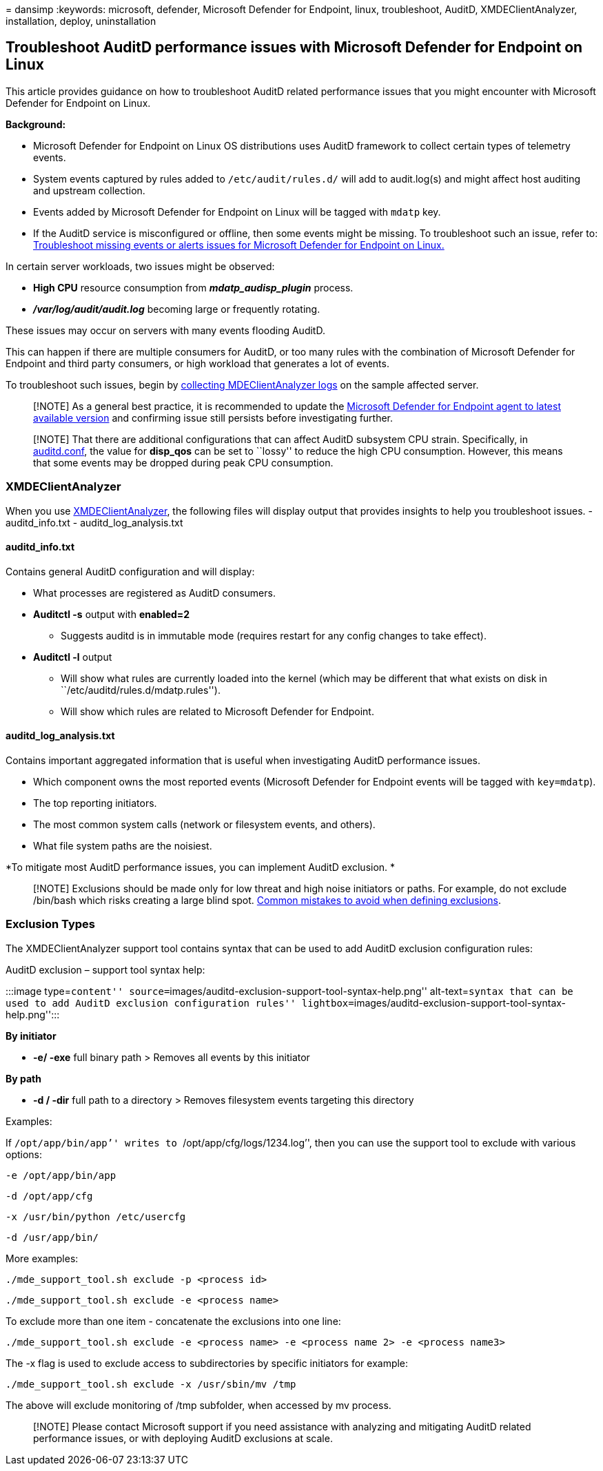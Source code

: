= 
dansimp
:keywords: microsoft, defender, Microsoft Defender for Endpoint, linux,
troubleshoot, AuditD, XMDEClientAnalyzer, installation, deploy,
uninstallation

== Troubleshoot AuditD performance issues with Microsoft Defender for Endpoint on Linux

This article provides guidance on how to troubleshoot AuditD related
performance issues that you might encounter with Microsoft Defender for
Endpoint on Linux.

*Background:*

* Microsoft Defender for Endpoint on Linux OS distributions uses AuditD
framework to collect certain types of telemetry events.
* System events captured by rules added to `/etc/audit/rules.d/` will
add to audit.log(s) and might affect host auditing and upstream
collection.
* Events added by Microsoft Defender for Endpoint on Linux will be
tagged with `mdatp` key.
* If the AuditD service is misconfigured or offline, then some events
might be missing. To troubleshoot such an issue, refer to:
link:linux-support-events.md[Troubleshoot missing events or alerts
issues for Microsoft Defender for Endpoint on Linux.]

In certain server workloads, two issues might be observed:

* *High CPU* resource consumption from *_mdatp_audisp_plugin_* process.
* *_/var/log/audit/audit.log_* becoming large or frequently rotating.

These issues may occur on servers with many events flooding AuditD.

This can happen if there are multiple consumers for AuditD, or too many
rules with the combination of Microsoft Defender for Endpoint and third
party consumers, or high workload that generates a lot of events.

To troubleshoot such issues, begin by
link:run-analyzer-macos-linux.md[collecting MDEClientAnalyzer logs] on
the sample affected server.

____
[!NOTE] As a general best practice, it is recommended to update the
link:linux-whatsnew.md[Microsoft Defender for Endpoint agent to latest
available version] and confirming issue still persists before
investigating further.
____

____
[!NOTE] That there are additional configurations that can affect AuditD
subsystem CPU strain. Specifically, in
https://linux.die.net/man/8/auditd.conf[auditd.conf], the value for
*disp_qos* can be set to ``lossy'' to reduce the high CPU consumption.
However, this means that some events may be dropped during peak CPU
consumption.
____

=== XMDEClientAnalyzer

When you use link:run-analyzer-macos-linux.md[XMDEClientAnalyzer], the
following files will display output that provides insights to help you
troubleshoot issues. - auditd_info.txt - auditd_log_analysis.txt

==== auditd_info.txt

Contains general AuditD configuration and will display:

* What processes are registered as AuditD consumers.
* *Auditctl -s* output with *enabled=2*
** Suggests auditd is in immutable mode (requires restart for any config
changes to take effect).
* *Auditctl -l* output
** Will show what rules are currently loaded into the kernel (which may
be different that what exists on disk in
``/etc/auditd/rules.d/mdatp.rules'').
** Will show which rules are related to Microsoft Defender for Endpoint.

==== auditd_log_analysis.txt

Contains important aggregated information that is useful when
investigating AuditD performance issues.

* Which component owns the most reported events (Microsoft Defender for
Endpoint events will be tagged with `key=mdatp`).
* The top reporting initiators.
* The most common system calls (network or filesystem events, and
others).
* What file system paths are the noisiest.

*To mitigate most AuditD performance issues, you can implement AuditD
exclusion. *

____
[!NOTE] Exclusions should be made only for low threat and high noise
initiators or paths. For example, do not exclude /bin/bash which risks
creating a large blind spot.
link:/microsoft-365/security/defender-endpoint/common-exclusion-mistakes-microsoft-defender-antivirus[Common
mistakes to avoid when defining exclusions].
____

=== Exclusion Types

The XMDEClientAnalyzer support tool contains syntax that can be used to
add AuditD exclusion configuration rules:

AuditD exclusion – support tool syntax help:

:::image type=``content''
source=``images/auditd-exclusion-support-tool-syntax-help.png''
alt-text=``syntax that can be used to add AuditD exclusion configuration
rules''
lightbox=``images/auditd-exclusion-support-tool-syntax-help.png'':::

*By initiator*

* *-e/ -exe* full binary path > Removes all events by this initiator

*By path*

* *-d / -dir* full path to a directory > Removes filesystem events
targeting this directory

Examples:

If ```/opt/app/bin/app`'' writes to ```/opt/app/cfg/logs/1234.log`'',
then you can use the support tool to exclude with various options:

`-e /opt/app/bin/app`

`-d /opt/app/cfg`

`-x /usr/bin/python /etc/usercfg`

`-d /usr/app/bin/`

More examples:

`./mde_support_tool.sh exclude -p <process id>`

`./mde_support_tool.sh exclude -e <process name>`

To exclude more than one item - concatenate the exclusions into one
line:

`./mde_support_tool.sh exclude -e <process name> -e <process name 2> -e <process name3>`

The -x flag is used to exclude access to subdirectories by specific
initiators for example:

`./mde_support_tool.sh exclude -x /usr/sbin/mv /tmp`

The above will exclude monitoring of /tmp subfolder, when accessed by mv
process.

____
[!NOTE] Please contact Microsoft support if you need assistance with
analyzing and mitigating AuditD related performance issues, or with
deploying AuditD exclusions at scale.
____
